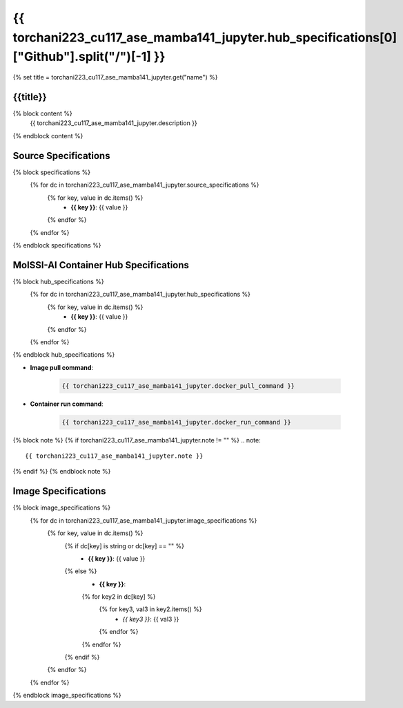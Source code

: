.. _torchani223_cu117_ase_mamba141_jupyter:

*********************************************************
{{ torchani223_cu117_ase_mamba141_jupyter.hub_specifications[0]["Github"].split("/")[-1] }}
*********************************************************

{% set title = torchani223_cu117_ase_mamba141_jupyter.get("name") %}

{{title}}
=========================================================

{% block content %}
    {{ torchani223_cu117_ase_mamba141_jupyter.description }}
{% endblock content %}

Source Specifications
=====================

{% block specifications %}
    {% for dc in torchani223_cu117_ase_mamba141_jupyter.source_specifications %}
        {% for key, value in dc.items() %}
            * **{{ key }}**: {{ value }}
        {% endfor %}
    {% endfor %}
{% endblock specifications %}

MolSSI-AI Container Hub Specifications
======================================

{% block hub_specifications %}
    {% for dc in torchani223_cu117_ase_mamba141_jupyter.hub_specifications %}
        {% for key, value in dc.items() %}
            * **{{ key }}**: {{ value }}
        {% endfor %}
    {% endfor %}
{% endblock hub_specifications %}

* **Image pull command**:

    .. code-block:: bash

        {{ torchani223_cu117_ase_mamba141_jupyter.docker_pull_command }}

* **Container run command**:

    .. code-block:: bash

        {{ torchani223_cu117_ase_mamba141_jupyter.docker_run_command }}

{% block note %}
{% if torchani223_cu117_ase_mamba141_jupyter.note != "" %}
.. note::

        {{ torchani223_cu117_ase_mamba141_jupyter.note }}
{% endif %}
{% endblock note %}

Image Specifications
====================

{% block image_specifications %}
    {% for dc in torchani223_cu117_ase_mamba141_jupyter.image_specifications %}
        {% for key, value in dc.items() %}
            {% if dc[key] is string or dc[key] == "" %}
                * **{{ key }}**: {{ value }}
            {% else %}
                * **{{ key }}**:
                {% for key2 in dc[key] %}
                    {% for key3, val3 in key2.items() %}
                        + *{{ key3 }}*: {{ val3 }}
                    {% endfor %}
                {% endfor %}
            {% endif %}
        {% endfor %}
    {% endfor %}
{% endblock image_specifications %}